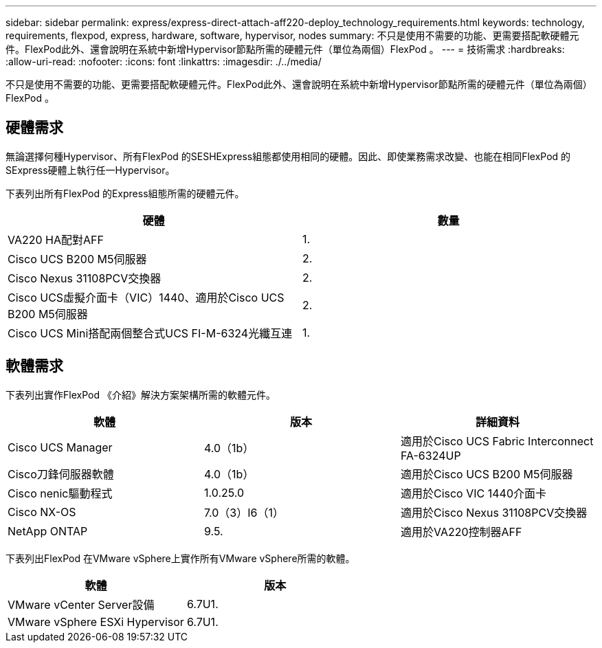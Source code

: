 ---
sidebar: sidebar 
permalink: express/express-direct-attach-aff220-deploy_technology_requirements.html 
keywords: technology, requirements, flexpod, express, hardware, software, hypervisor, nodes 
summary: 不只是使用不需要的功能、更需要搭配軟硬體元件。FlexPod此外、還會說明在系統中新增Hypervisor節點所需的硬體元件（單位為兩個）FlexPod 。 
---
= 技術需求
:hardbreaks:
:allow-uri-read: 
:nofooter: 
:icons: font
:linkattrs: 
:imagesdir: ./../media/


[role="lead"]
不只是使用不需要的功能、更需要搭配軟硬體元件。FlexPod此外、還會說明在系統中新增Hypervisor節點所需的硬體元件（單位為兩個）FlexPod 。



== 硬體需求

無論選擇何種Hypervisor、所有FlexPod 的SESHExpress組態都使用相同的硬體。因此、即使業務需求改變、也能在相同FlexPod 的SExpress硬體上執行任一Hypervisor。

下表列出所有FlexPod 的Express組態所需的硬體元件。

|===
| 硬體 | 數量 


| VA220 HA配對AFF | 1. 


| Cisco UCS B200 M5伺服器 | 2. 


| Cisco Nexus 31108PCV交換器 | 2. 


| Cisco UCS虛擬介面卡（VIC）1440、適用於Cisco UCS B200 M5伺服器 | 2. 


| Cisco UCS Mini搭配兩個整合式UCS FI-M-6324光纖互連 | 1. 
|===


== 軟體需求

下表列出實作FlexPod 《介紹》解決方案架構所需的軟體元件。

|===
| 軟體 | 版本 | 詳細資料 


| Cisco UCS Manager | 4.0（1b） | 適用於Cisco UCS Fabric Interconnect FA-6324UP 


| Cisco刀鋒伺服器軟體 | 4.0（1b） | 適用於Cisco UCS B200 M5伺服器 


| Cisco nenic驅動程式 | 1.0.25.0 | 適用於Cisco VIC 1440介面卡 


| Cisco NX-OS | 7.0（3）I6（1） | 適用於Cisco Nexus 31108PCV交換器 


| NetApp ONTAP | 9.5. | 適用於VA220控制器AFF 
|===
下表列出FlexPod 在VMware vSphere上實作所有VMware vSphere所需的軟體。

|===
| 軟體 | 版本 


| VMware vCenter Server設備 | 6.7U1. 


| VMware vSphere ESXi Hypervisor | 6.7U1. 
|===